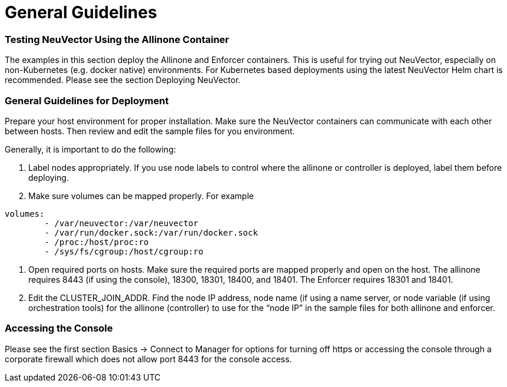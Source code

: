 = General Guidelines
:slug: /special/general
:taxonomy: {"category"=>"docs"}

=== Testing NeuVector Using the Allinone Container

The examples in this section deploy the Allinone and Enforcer containers. This is useful for trying out NeuVector, especially on non-Kubernetes (e.g. docker native) environments. For Kubernetes based deployments using the latest NeuVector Helm chart is recommended. Please see the section Deploying NeuVector.

=== General Guidelines for Deployment

Prepare your host environment for proper installation. Make sure the NeuVector containers can communicate with each other between hosts. Then review and edit the sample files for you environment.

Generally, it is important to do the following:

. Label nodes appropriately. If you use node labels to control where the allinone or controller is deployed, label them before deploying.
. Make sure volumes can be mapped properly. For example

[,yaml]
----
volumes:
        - /var/neuvector:/var/neuvector
        - /var/run/docker.sock:/var/run/docker.sock
        - /proc:/host/proc:ro
        - /sys/fs/cgroup:/host/cgroup:ro
----

. Open required ports on hosts. Make sure the required ports are mapped properly and open on the host. The allinone requires 8443 (if using the console), 18300, 18301, 18400, and 18401. The Enforcer requires 18301 and 18401.
. Edit the CLUSTER_JOIN_ADDR. Find the node IP address, node name (if using a name server, or node variable (if using orchestration tools) for the allinone (controller) to use for the "`node IP`" in the sample files for both allinone and enforcer.

=== Accessing the Console

Please see the first section Basics \-> Connect to Manager for options for turning off https or accessing the console through a corporate firewall which does not allow port 8443 for the console access.
